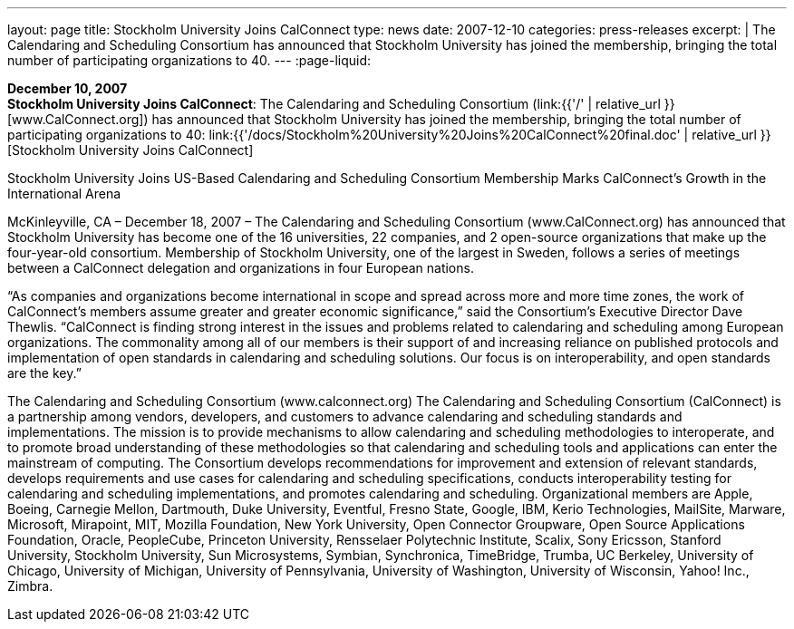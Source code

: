 ---
layout: page
title:  Stockholm University Joins CalConnect
type: news
date: 2007-12-10
categories: press-releases
excerpt: |
  The Calendaring and Scheduling Consortium has announced that Stockholm
  University has joined the membership, bringing the total number of
  participating organizations to 40.
---
:page-liquid:

*December 10, 2007* +
*Stockholm University Joins CalConnect*: The Calendaring and Scheduling
Consortium (link:{{'/' | relative_url }}[www.CalConnect.org]) has announced
that Stockholm University has joined the membership, bringing the total
number of participating organizations to 40:
link:{{'/docs/Stockholm%20University%20Joins%20CalConnect%20final.doc' | relative_url }}[Stockholm
University Joins CalConnect]

Stockholm University Joins US-Based Calendaring and Scheduling Consortium 
Membership Marks CalConnect’s Growth in the  International Arena 
 
McKinleyville, CA – December 18, 2007 – The Calendaring and Scheduling 
Consortium (www.CalConnect.org) has announced that Stockholm University has 
become one of the 16 universities, 22 companies, and 2 open-source organizations that 
make up the four-year-old consortium. Membership of Stockholm University, one of the 
largest in Sweden, follows a series of meetings between a CalConnect delegation and 
organizations in four European nations. 
 
“As companies and organizations become international in scope and spread across more 
and more time zones, the work of CalConnect’s members assume greater and greater 
economic significance,” said the Consortium’s Executive Director Dave Thewlis.  
“CalConnect is finding strong interest in the issues and problems related to calendaring 
and scheduling among European organizations.  The commonality among all of our 
members is their support of and increasing reliance on published protocols and 
implementation of open standards in calendaring and scheduling solutions. Our focus is 
on interoperability, and open standards are the key.” 
 
The Calendaring and Scheduling Consortium (www.calconnect.org) 
The Calendaring and Scheduling Consortium (CalConnect) is a partnership among 
vendors, developers, and customers to advance calendaring and scheduling standards and 
implementations. The mission is to provide mechanisms to allow calendaring and 
scheduling methodologies to interoperate, and to promote broad understanding of these 
methodologies so that calendaring and scheduling tools and applications can enter the 
mainstream of computing. The Consortium develops recommendations for improvement 
and extension of relevant standards, develops requirements and use cases for calendaring 
and scheduling specifications, conducts interoperability testing for calendaring and 
scheduling implementations, and promotes calendaring and scheduling. Organizational 
members are Apple, Boeing, Carnegie Mellon, Dartmouth, Duke University, Eventful, 
Fresno State, Google, IBM, Kerio Technologies, MailSite, Marware, Microsoft, 
Mirapoint, MIT, Mozilla Foundation, New York University, Open Connector Groupware, 
Open Source Applications Foundation, Oracle, PeopleCube, Princeton University, 
Rensselaer Polytechnic Institute, Scalix, Sony Ericsson, Stanford University, Stockholm 
University, Sun Microsystems, Symbian, Synchronica, TimeBridge, Trumba, UC 
Berkeley, University of Chicago, University of Michigan, University of Pennsylvania, 
University of Washington, University of Wisconsin, Yahoo! Inc., Zimbra.

